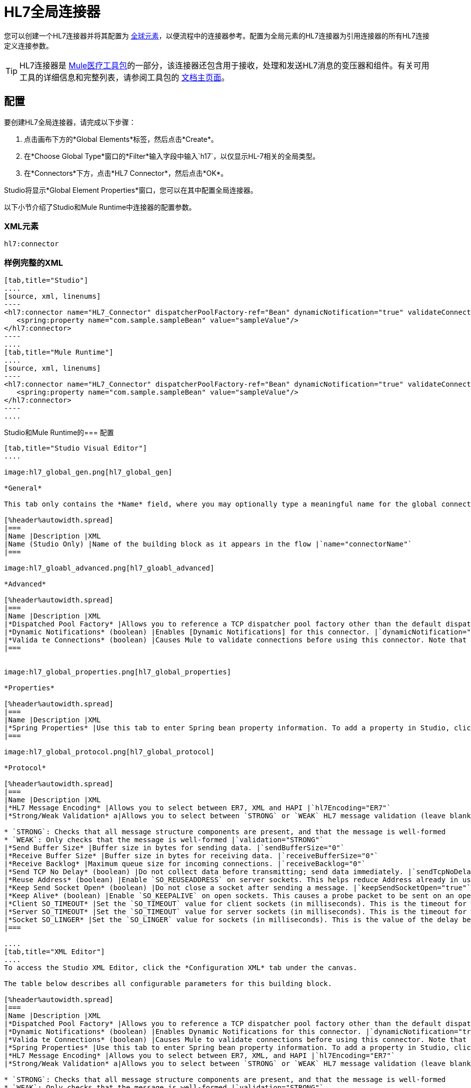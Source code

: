 =  HL7全局连接器
:keywords: 1.3, hl7 connector

您可以创建一个HL7连接器并将其配置为 link:/mule-user-guide/v/3.5/global-elements[全球元素]，以便流程中的连接器参考。配置为全局元素的HL7连接器为引用连接器的所有HL7连接定义连接参数。

[TIP]
HL7连接器是 link:/healthcare-toolkit/v/1.3[Mule医疗工具包]的一部分，该连接器还包含用于接收，处理和发送HL7消息的变压器和组件。有关可用工具的详细信息和完整列表，请参阅工具包的 link:/healthcare-toolkit/v/1.3[文档主页面]。

== 配置

要创建HL7全局连接器，请完成以下步骤：

. 点击画布下方的*Global Elements*标签，然后点击*Create*。

. 在*Choose Global Type*窗口的*Filter*输入字段中输入`h17`，以仅显示HL-7相关的全局类型。

. 在*Connectors*下方，点击*HL7 Connector*，然后点击*OK*。

Studio将显示*Global Element Properties*窗口，您可以在其中配置全局连接器。

以下小节介绍了Studio和Mule Runtime中连接器的配置参数。

===  XML元素

[source]
----
hl7:connector
----

=== 样例完整的XML

[tabs]
------
[tab,title="Studio"]
....
[source, xml, linenums]
----
<hl7:connector name="HL7_Connector" dispatcherPoolFactory-ref="Bean" dynamicNotification="true" validateConnections="true" hl7Encoding="ER7" sendBufferSize="0" receiveBufferSize="0" receiveBacklog="0" sendTcpNoDelay="true" reuseAddress="true" keepSendSocketOpen="true" keepAlive="true" clientSoTimeout="10000" serverSoTimeout="10000" socketSoLinger="0" validation="STRONG" doc:name="HL7 Connector">     
   <spring:property name="com.sample.sampleBean" value="sampleValue"/>
</hl7:connector>
----
....
[tab,title="Mule Runtime"]
....
[source, xml, linenums]
----
<hl7:connector name="HL7_Connector" dispatcherPoolFactory-ref="Bean" dynamicNotification="true" validateConnections="true" hl7Encoding="ER7" sendBufferSize="0" receiveBufferSize="0" receiveBacklog="0" sendTcpNoDelay="true" reuseAddress="true" keepSendSocketOpen="true" keepAlive="true" clientSoTimeout="10000" serverSoTimeout="10000" socketSoLinger="0" validation="STRONG">    
   <spring:property name="com.sample.sampleBean" value="sampleValue"/>
</hl7:connector>
----
....
------

Studio和Mule Runtime的=== 配置

[tabs]
------
[tab,title="Studio Visual Editor"]
....

image:hl7_global_gen.png[hl7_global_gen]

*General*

This tab only contains the *Name* field, where you may optionally type a meaningful name for the global connector.

[%header%autowidth.spread]
|===
|Name |Description |XML
|Name (Studio Only) |Name of the building block as it appears in the flow |`name="connectorName"`
|===

image:hl7_gloabl_advanced.png[hl7_gloabl_advanced]

*Advanced*

[%header%autowidth.spread]
|===
|Name |Description |XML
|*Dispatched Pool Factory* |Allows you to reference a TCP dispatcher pool factory other than the default dispatcher factory bean. To add a different dispatcher factory bean ID in Studio, click the image:conn.spring.props-addbutton.png[conn.spring.props-addbutton] button next to the combo box. |`dispatcherPoolFactory-ref="sampleBean"`
|*Dynamic Notifications* (boolean) |Enables [Dynamic Notifications] for this connector. |`dynamicNotification="true"`
|*Valida te Connections* (boolean) |Causes Mule to validate connections before using this connector. Note that this is only a configuration hint; transport implementations may or may not validate the connection. |`validateConnections="true"`
|===


image:hl7_global_properties.png[hl7_global_properties]

*Properties*

[%header%autowidth.spread]
|===
|Name |Description |XML
|*Spring Properties* |Use this tab to enter Spring bean property information. To add a property in Studio, click the image:conn.spring.props-addbutton.png[conn.spring.props-addbutton] button under *Spring Properties* |`<spring:property name="com.sample.sampleBean" value="sampleValue"/>`
|===

image:hl7_global_protocol.png[hl7_global_protocol]

*Protocol*

[%header%autowidth.spread]
|===
|Name |Description |XML
|*HL7 Message Encoding* |Allows you to select between ER7, XML and HAPI |`hl7Encoding="ER7"`
|*Strong/Weak Validation* a|Allows you to select between `STRONG` or `WEAK` HL7 message validation (leave blank for no validation).

* `STRONG`: Checks that all message structure components are present, and that the message is well-formed
* `WEAK`: Only checks that the message is well-formed |`validation="STRONG"`
|*Send Buffer Size* |Buffer size in bytes for sending data. |`sendBufferSize="0"`
|*Receive Buffer Size* |Buffer size in bytes for receiving data. |`receiveBufferSize="0"`
|*Receive Backlog* |Maximum queue size for incoming connections. |`receiveBacklog="0"`
|*Send TCP No Delay* (boolean) |Do not collect data before transmitting; send data immediately. |`sendTcpNoDelay="true"`
|*Reuse Address* (boolean) |Enable `SO_REUSEADDRESS` on server sockets. This helps reduce Address already in use errors when a socket is reused. Default value: `true` |`reuseAddress="true"`
|*Keep Send Socket Open* (boolean) |Do not close a socket after sending a message. |`keepSendSocketOpen="true"`
|*Keep Alive* (boolean) |Enable `SO_KEEPALIVE` on open sockets. This causes a probe packet to be sent on an open socket which has not registered activity for a long period of time, in order to check whether the remote peer is up. |`keepAlive="true"`
|*Client SO_TIMEOUT* |Set the `SO_TIMEOUT` value for client sockets (in milliseconds). This is the timeout for waiting for data. A value of `0` means forever. |`clientSoTimeout="10000"`
|*Server SO_TIMEOUT* |Set the `SO_TIMEOUT` value for server sockets (in milliseconds). This is the timeout for waiting for data. A value of `0` means forever. |`serverSoTimeout="10000"`
|*Socket SO_LINGER* |Set the `SO_LINGER` value for sockets (in milliseconds). This is the value of the delay before closing a socket. If enabled, a call to close the socket before data transmission has finished  blocks the calling program; the block remains in place until data transmission is finished or until the connection times out. |`socketSoLinger="0"`
|===

....
[tab,title="XML Editor"]
....
To access the Studio XML Editor, click the *Configuration XML* tab under the canvas.

The table below describes all configurable parameters for this building block.

[%header%autowidth.spread]
|===
|Name |Description |XML
|*Dispatched Pool Factory* |Allows you to reference a TCP dispatcher pool factory other than the default dispatcher factory bean. To add a different dispatcher factory bean ID in Studio, click the image:conn.spring.props-addbutton.png[conn.spring.props-addbutton] button next to the combo box. |`dispatcherPoolFactory-ref="sampleBean"`
|*Dynamic Notifications* (boolean) |Enables Dynamic Notifications for this connector. |`dynamicNotification="true"`
|*Valida te Connections* (boolean) |Causes Mule to validate connections before using this connector. Note that this is only a configuration hint; transport implementations may or may not validate the connection. |`validateConnections="true"`
|*Spring Properties* |Use this tab to enter Spring bean property information. To add a property in Studio, click the image:conn.spring.props-addbutton.png[conn.spring.props-addbutton] button under *Spring Properties* |`<spring:property name="com.sample.sampleBean" value="sampleValue"/>`
|*HL7 Message Encoding* |Allows you to select between ER7, XML, and HAPI |`hl7Encoding="ER7"`
|*Strong/Weak Validation* a|Allows you to select between `STRONG` or `WEAK` HL7 message validation (leave blank for no validation).

* `STRONG`: Checks that all message structure components are present, and that the message is well-formed
* `WEAK`: Only checks that the message is well-formed |`validation="STRONG"`
|*Send Buffer Size* |Buffer size in bytes for sending data. |`sendBufferSize="0"`
|*Receive Buffer Size* |Buffer size in bytes for receiving data. |`receiveBufferSize="0"`
|*Receive Backlog* |Maximum queue size for incoming connections. |`receiveBacklog="0"`
|*Send TCP No Delay* (boolean) |Do not collect data before transmitting; send data immediately. |`sendTcpNoDelay="true"`
|*Reuse Address* (boolean) |Enable `SO_REUSEADDRESS` on server sockets. This helps reduce Address already in use errors when a socket is reused. Default value: `true` |`reuseAddress="true"`
|*Keep Send Socket Open* (boolean) |Do not close a socket after sending a message. |`keepSendSocketOpen="true"`
|*Keep Alive* (boolean) |Enable `SO_KEEPALIVE` on open sockets. This causes a probe packet to be sent on an open socket which has not registered activity for a long period of time, in order to check whether the remote peer is up. |`keepAlive="true"`
|*Client SO_TIMEOUT* |Set the `SO_TIMEOUT` value for client sockets (in milliseconds). This is the timeout for waiting for data. A value of `0` means forever. |`clientSoTimeout="10000"`
|*Server SO_TIMEOUT* |Set the `SO_TIMEOUT` value for server sockets (in milliseconds). This is the timeout for waiting for data. A value of `0` means forever. |`serverSoTimeout="10000"`
|*Socket SO_LINGER* |Set the `SO_LINGER` value for sockets (in milliseconds). This is the value of the delay before closing a socket. If enabled, a call to close the socket before data transmission has finished blocks the calling program; the block remains in place until data transmission is finished or until the connection times out. |`socketSoLinger="0"`
|===
....
[tab,title=:XML]
....
*HL7 Connector Attributes*

[%header%autowidth.spread]
|===
|Name |Type/Allowed |Required |Default |Description
|`hl7Encoding` a|

* `ER7`
* `XML`
* `HAPI` |yes |- |Encoding of the HL7 message when it is received by the connector. Can be a string in HL7 pipe-delimited format (ER7) or XML; or a HAPI object.
|`validation` a|

* `WEAK`
* `STRONG` |yes |`WEAK` |Enable/disable default HAPI HL7 message validation during sending/receiving. STRONG: Validation enabled; WEAK: validation disabled.
|===

The HL7 Connector also accepts all attributes configurable for TCP connectors. See the link:/mule-user-guide/v/3.5/tcp-transport-reference[TCP Transport Reference] for details.

*Namespace and Syntax*

[source]
----
http://www.mulesoft.org/schema/mule/hl7
----

*XML Schema Location*

[source]
----
http://www.mulesoft.org/schema/mule/hl7/mule-hl7.xsd
----
....
------

